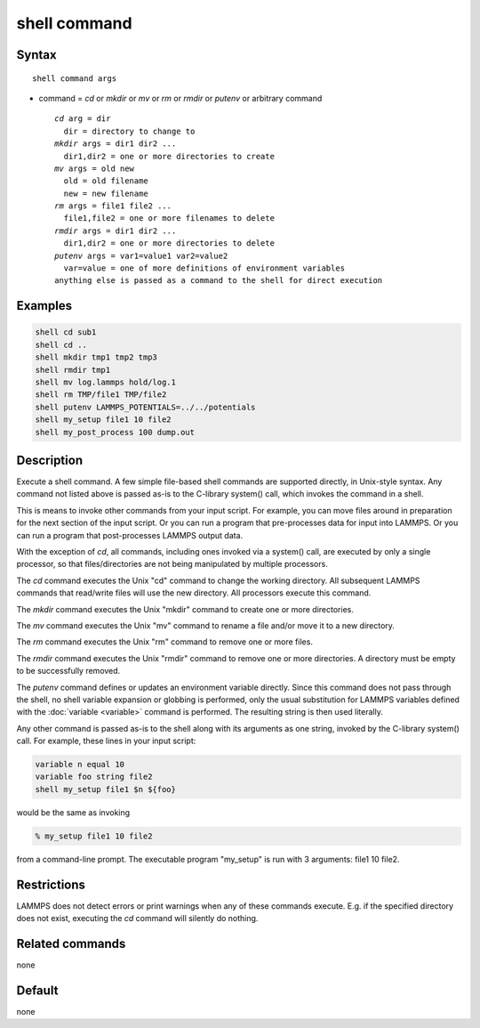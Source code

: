 .. index:: shell

shell command
=============

Syntax
""""""

.. parsed-literal::

   shell command args

* command = *cd* or *mkdir* or *mv* or *rm* or *rmdir* or *putenv* or arbitrary command

  .. parsed-literal::

       *cd* arg = dir
         dir = directory to change to
       *mkdir* args = dir1 dir2 ...
         dir1,dir2 = one or more directories to create
       *mv* args = old new
         old = old filename
         new = new filename
       *rm* args = file1 file2 ...
         file1,file2 = one or more filenames to delete
       *rmdir* args = dir1 dir2 ...
         dir1,dir2 = one or more directories to delete
       *putenv* args = var1=value1 var2=value2
         var=value = one of more definitions of environment variables
       anything else is passed as a command to the shell for direct execution

Examples
""""""""

.. code-block:: LAMMPS

   shell cd sub1
   shell cd ..
   shell mkdir tmp1 tmp2 tmp3
   shell rmdir tmp1
   shell mv log.lammps hold/log.1
   shell rm TMP/file1 TMP/file2
   shell putenv LAMMPS_POTENTIALS=../../potentials
   shell my_setup file1 10 file2
   shell my_post_process 100 dump.out

Description
"""""""""""

Execute a shell command.  A few simple file-based shell commands are
supported directly, in Unix-style syntax.  Any command not listed
above is passed as-is to the C-library system() call, which invokes
the command in a shell.

This is means to invoke other commands from your input script.  For
example, you can move files around in preparation for the next section
of the input script.  Or you can run a program that pre-processes data
for input into LAMMPS.  Or you can run a program that post-processes
LAMMPS output data.

With the exception of *cd*, all commands, including ones invoked via a
system() call, are executed by only a single processor, so that
files/directories are not being manipulated by multiple processors.

The *cd* command executes the Unix "cd" command to change the working
directory.  All subsequent LAMMPS commands that read/write files will
use the new directory.  All processors execute this command.

The *mkdir* command executes the Unix "mkdir" command to create one or
more directories.

The *mv* command executes the Unix "mv" command to rename a file and/or
move it to a new directory.

The *rm* command executes the Unix "rm" command to remove one or more
files.

The *rmdir* command executes the Unix "rmdir" command to remove one or
more directories.  A directory must be empty to be successfully
removed.

The *putenv* command defines or updates an environment variable directly.
Since this command does not pass through the shell, no shell variable
expansion or globbing is performed, only the usual substitution for
LAMMPS variables defined with the :doc:`variable <variable>` command is
performed.  The resulting string is then used literally.

Any other command is passed as-is to the shell along with its arguments as
one string, invoked by the C-library system() call.  For example,
these lines in your input script:

.. code-block:: LAMMPS

   variable n equal 10
   variable foo string file2
   shell my_setup file1 $n ${foo}

would be the same as invoking

.. code-block:: bash

   % my_setup file1 10 file2

from a command-line prompt.  The executable program "my_setup" is run
with 3 arguments: file1 10 file2.

Restrictions
""""""""""""

LAMMPS does not detect errors or print warnings when any of these
commands execute.  E.g. if the specified directory does not exist,
executing the *cd* command will silently do nothing.

Related commands
""""""""""""""""

none


Default
"""""""

none

